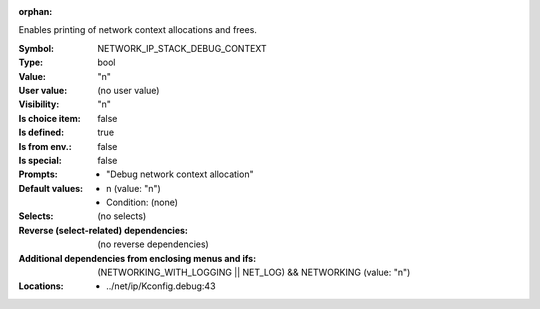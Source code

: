 :orphan:

.. title:: NETWORK_IP_STACK_DEBUG_CONTEXT

.. option:: CONFIG_NETWORK_IP_STACK_DEBUG_CONTEXT:
.. _CONFIG_NETWORK_IP_STACK_DEBUG_CONTEXT:

Enables printing of network context allocations and frees.



:Symbol:           NETWORK_IP_STACK_DEBUG_CONTEXT
:Type:             bool
:Value:            "n"
:User value:       (no user value)
:Visibility:       "n"
:Is choice item:   false
:Is defined:       true
:Is from env.:     false
:Is special:       false
:Prompts:

 *  "Debug network context allocation"
:Default values:

 *  n (value: "n")
 *   Condition: (none)
:Selects:
 (no selects)
:Reverse (select-related) dependencies:
 (no reverse dependencies)
:Additional dependencies from enclosing menus and ifs:
 (NETWORKING_WITH_LOGGING || NET_LOG) && NETWORKING (value: "n")
:Locations:
 * ../net/ip/Kconfig.debug:43